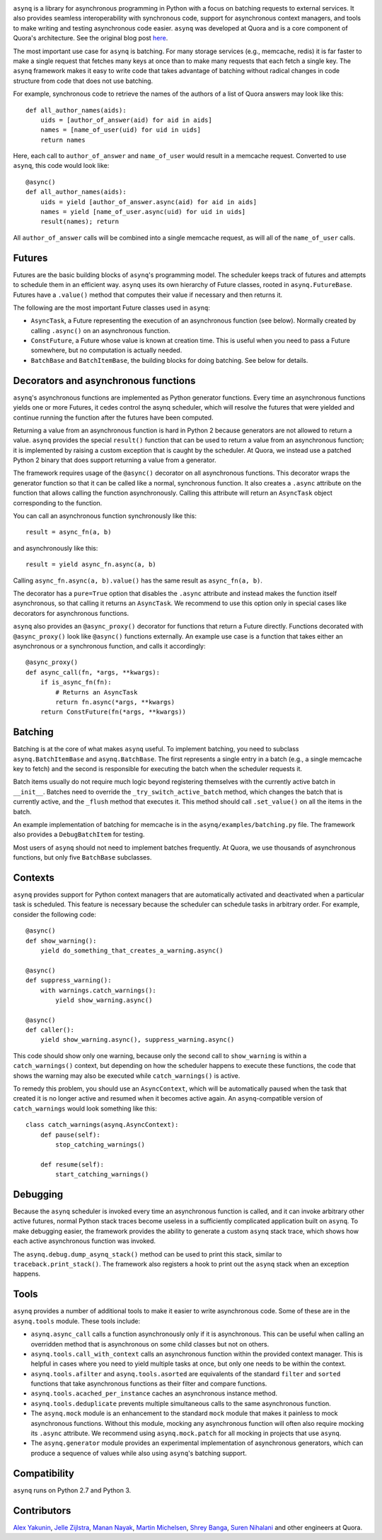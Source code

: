 .. image:: http://i.imgur.com/jCPNyOa.png

``asynq`` is a library for asynchronous programming in Python with a focus on batching requests to
external services. It also provides seamless interoperability with synchronous code, support for
asynchronous context managers, and tools to make writing and testing asynchronous code easier.
``asynq`` was developed at Quora and is a core component of Quora's architecture. See the original blog
post `here <https://engineering.quora.com/Asynchronous-Programming-in-Python>`_.

The most important use case for ``asynq`` is batching. For many storage services (e.g., memcache,
redis) it is far faster to make a single request that fetches many keys at once than to make
many requests that each fetch a single key. The ``asynq`` framework makes it easy to write code
that takes advantage of batching without radical changes in code structure from code that does not
use batching.

For example, synchronous code to retrieve the names of the authors of a list of Quora answers may
look like this::

    def all_author_names(aids):
        uids = [author_of_answer(aid) for aid in aids]
        names = [name_of_user(uid) for uid in uids]
        return names

Here, each call to ``author_of_answer`` and ``name_of_user`` would result in a memcache request.
Converted to use ``asynq``, this code would look like::

    @async()
    def all_author_names(aids):
        uids = yield [author_of_answer.async(aid) for aid in aids]
        names = yield [name_of_user.async(uid) for uid in uids]
        result(names); return

All ``author_of_answer`` calls will be combined into a single memcache request, as will all of the
``name_of_user`` calls.

Futures
-------

Futures are the basic building blocks of ``asynq``'s programming model. The scheduler keeps track
of futures and attempts to schedule them in an efficient way. ``asynq`` uses its own hierarchy of
Future classes, rooted in ``asynq.FutureBase``. Futures have a ``.value()`` method that computes
their value if necessary and then returns it.

The following are the most important Future classes used in ``asynq``:

- ``AsyncTask``, a Future representing the execution of an asynchronous function (see below).
  Normally created by calling ``.async()`` on an asynchronous function.
- ``ConstFuture``, a Future whose value is known at creation time. This is useful when you need
  to pass a Future somewhere, but no computation is actually needed.
- ``BatchBase`` and ``BatchItemBase``, the building blocks for doing batching. See below for
  details.


Decorators and asynchronous functions
-------------------------------------

``asynq``'s asynchronous functions are implemented as Python generator functions. Every time an
asynchronous functions yields one or more Futures, it cedes control the asynq scheduler, which will
resolve the futures that were yielded and continue running the function after the futures have been
computed.

Returning a value from an asynchronous function is hard in Python 2 because generators are not
allowed to return a value. ``asynq`` provides the special ``result()`` function that can be used to
return a value from an asynchronous function; it is implemented by raising a custom exception
that is caught by the scheduler. At Quora, we instead use a patched Python 2 binary that does
support returning a value from a generator.

The framework requires usage of the ``@async()`` decorator on all asynchronous functions. This
decorator wraps the generator function so that it can be called like a normal, synchronous function.
It also creates a ``.async`` attribute on the function that allows calling the function
asynchronously. Calling this attribute will return an ``AsyncTask`` object corresponding to the
function.

You can call an asynchronous function synchronously like this::

    result = async_fn(a, b)

and asynchronously like this::

    result = yield async_fn.async(a, b)

Calling ``async_fn.async(a, b).value()`` has the same result as ``async_fn(a, b)``.

The decorator has a ``pure=True`` option that disables the ``.async`` attribute and instead makes
the function itself asynchronous, so that calling it returns an ``AsyncTask``. We recommend to use
this option only in special cases like decorators for asynchronous functions.

``asynq`` also provides an ``@async_proxy()`` decorator for functions that return a Future
directly. Functions decorated with ``@async_proxy()`` look like ``@async()`` functions externally.
An example use case is a function that takes either an asynchronous or a synchronous function,
and calls it accordingly::

    @async_proxy()
    def async_call(fn, *args, **kwargs):
        if is_async_fn(fn):
            # Returns an AsyncTask
            return fn.async(*args, **kwargs)
        return ConstFuture(fn(*args, **kwargs))

Batching
--------

Batching is at the core of what makes ``asynq`` useful. To implement batching, you need to subclass
``asynq.BatchItemBase`` and ``asynq.BatchBase``. The first represents a single entry in a batch
(e.g., a single memcache key to fetch) and the second is responsible for executing the batch when
the scheduler requests it.

Batch items usually do not require much logic beyond registering themselves with the currently
active batch in ``__init__``. Batches need to override the ``_try_switch_active_batch`` method,
which changes the batch that is currently active, and the ``_flush`` method that executes it.
This method should call ``.set_value()`` on all the items in the batch.

An example implementation of batching for memcache is in the ``asynq/examples/batching.py`` file.
The framework also provides a ``DebugBatchItem`` for testing.

Most users of ``asynq`` should not need to implement batches frequently. At Quora, we use
thousands of asynchronous functions, but only five ``BatchBase`` subclasses.

Contexts
--------

``asynq`` provides support for Python context managers that are automatically activated and
deactivated when a particular task is scheduled. This feature is necessary because the scheduler
can schedule tasks in arbitrary order. For example, consider the following code::

    @async()
    def show_warning():
        yield do_something_that_creates_a_warning.async()

    @async()
    def suppress_warning():
        with warnings.catch_warnings():
            yield show_warning.async()

    @async()
    def caller():
        yield show_warning.async(), suppress_warning.async()

This code should show only one warning, because only the second call to ``show_warning`` is within
a ``catch_warnings()`` context, but depending on how the scheduler happens to execute these
functions, the code that shows the warning may also be executed while ``catch_warnings()`` is
active.

To remedy this problem, you should use an ``AsyncContext``, which will be automatically paused when
the task that created it is no longer active and resumed when it becomes active again. An
``asynq``-compatible version of ``catch_warnings`` would look something like this::

    class catch_warnings(asynq.AsyncContext):
        def pause(self):
            stop_catching_warnings()

        def resume(self):
            start_catching_warnings()

Debugging
---------

Because the ``asynq`` scheduler is invoked every time an asynchronous function is called, and it
can invoke arbitrary other active futures, normal Python stack traces become useless in a
sufficiently complicated application built on ``asynq``. To make debugging easier, the framework
provides the ability to generate a custom ``asynq`` stack trace, which shows how each active
asynchronous function was invoked.

The ``asynq.debug.dump_asynq_stack()`` method can be used to print this stack, similar to
``traceback.print_stack()``. The framework also registers a hook to print out the ``asynq`` stack
when an exception happens.

Tools
-----

``asynq`` provides a number of additional tools to make it easier to write asynchronous code. Some
of these are in the ``asynq.tools`` module. These tools include:

- ``asynq.async_call`` calls a function asynchronously only if it is asynchronous. This can be
  useful when calling an overridden method that is asynchronous on some child classes but not on others.
- ``asynq.tools.call_with_context`` calls an asynchronous function within the provided context
  manager. This is helpful in cases where you need to yield multiple tasks at once, but only one
  needs to be within the context.
- ``asynq.tools.afilter`` and ``asynq.tools.asorted`` are equivalents of the standard ``filter``
  and ``sorted`` functions that take asynchronous functions as their filter and compare functions.
- ``asynq.tools.acached_per_instance`` caches an asynchronous instance method.
- ``asynq.tools.deduplicate`` prevents multiple simultaneous calls to the same asynchronous
  function.
- The ``asynq.mock`` module is an enhancement to the standard ``mock`` module that makes it
  painless to mock asynchronous functions. Without this module, mocking any asynchronous function
  will often also require mocking its ``.async`` attribute. We recommend using ``asynq.mock.patch``
  for all mocking in projects that use ``asynq``.
- The ``asynq.generator`` module provides an experimental implementation of asynchronous
  generators, which can produce a sequence of values while also using ``asynq``'s batching support.

Compatibility
-------------

``asynq`` runs on Python 2.7 and Python 3.

Contributors
------------

`Alex Yakunin <https://github.com/alexyakunin>`_, `Jelle Zijlstra <https://github.com/JelleZijlstra>`_, `Manan Nayak <https://github.com/manannayak>`_, `Martin Michelsen <https://github.com/fuzziqersoftware>`_, `Shrey Banga <https://github.com/banga>`_, `Suren Nihalani <https://github.com/snihalani>`_ and
other engineers at Quora.
